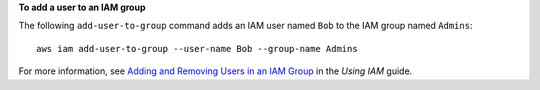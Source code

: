 **To add a user to an IAM group**

The following ``add-user-to-group`` command adds an IAM user named ``Bob`` to the IAM group named ``Admins``::

  aws iam add-user-to-group --user-name Bob --group-name Admins

For more information, see `Adding and Removing Users in an IAM Group`_ in the *Using IAM* guide.

.. _`Adding and Removing Users in an IAM Group`: http://docs.aws.amazon.com/IAM/latest/UserGuide/Using_AddOrRemoveUsersFromGroup.html


